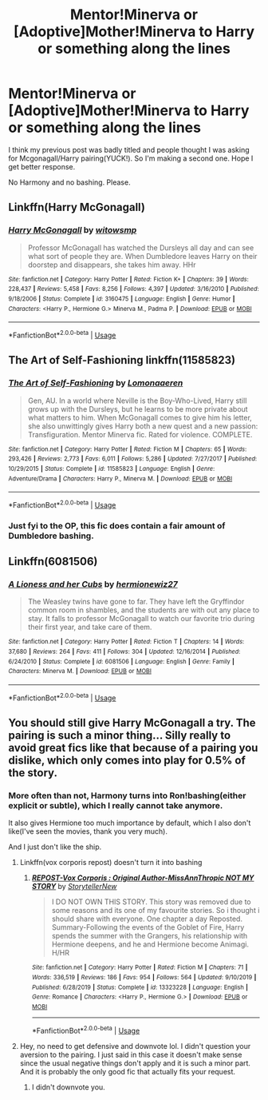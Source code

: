#+TITLE: Mentor!Minerva or [Adoptive]Mother!Minerva to Harry or something along the lines

* Mentor!Minerva or [Adoptive]Mother!Minerva to Harry or something along the lines
:PROPERTIES:
:Author: usernamesaretaken3
:Score: 6
:DateUnix: 1590301361.0
:DateShort: 2020-May-24
:FlairText: Request
:END:
I think my previous post was badly titled and people thought I was asking for Mcgonagall/Harry pairing(YUCK!). So I'm making a second one. Hope I get better response.

No Harmony and no bashing. Please.


** Linkffn(Harry McGonagall)
:PROPERTIES:
:Author: GreenTiger77
:Score: 3
:DateUnix: 1590301780.0
:DateShort: 2020-May-24
:END:

*** [[https://www.fanfiction.net/s/3160475/1/][*/Harry McGonagall/*]] by [[https://www.fanfiction.net/u/983103/witowsmp][/witowsmp/]]

#+begin_quote
  Professor McGonagall has watched the Dursleys all day and can see what sort of people they are. When Dumbledore leaves Harry on their doorstep and disappears, she takes him away. HHr
#+end_quote

^{/Site/:} ^{fanfiction.net} ^{*|*} ^{/Category/:} ^{Harry} ^{Potter} ^{*|*} ^{/Rated/:} ^{Fiction} ^{K+} ^{*|*} ^{/Chapters/:} ^{39} ^{*|*} ^{/Words/:} ^{228,437} ^{*|*} ^{/Reviews/:} ^{5,458} ^{*|*} ^{/Favs/:} ^{8,256} ^{*|*} ^{/Follows/:} ^{4,397} ^{*|*} ^{/Updated/:} ^{3/16/2010} ^{*|*} ^{/Published/:} ^{9/18/2006} ^{*|*} ^{/Status/:} ^{Complete} ^{*|*} ^{/id/:} ^{3160475} ^{*|*} ^{/Language/:} ^{English} ^{*|*} ^{/Genre/:} ^{Humor} ^{*|*} ^{/Characters/:} ^{<Harry} ^{P.,} ^{Hermione} ^{G.>} ^{Minerva} ^{M.,} ^{Padma} ^{P.} ^{*|*} ^{/Download/:} ^{[[http://www.ff2ebook.com/old/ffn-bot/index.php?id=3160475&source=ff&filetype=epub][EPUB]]} ^{or} ^{[[http://www.ff2ebook.com/old/ffn-bot/index.php?id=3160475&source=ff&filetype=mobi][MOBI]]}

--------------

*FanfictionBot*^{2.0.0-beta} | [[https://github.com/tusing/reddit-ffn-bot/wiki/Usage][Usage]]
:PROPERTIES:
:Author: FanfictionBot
:Score: 1
:DateUnix: 1590301804.0
:DateShort: 2020-May-24
:END:


** The Art of Self-Fashioning linkffn(11585823)
:PROPERTIES:
:Author: streakermaximus
:Score: 2
:DateUnix: 1590310786.0
:DateShort: 2020-May-24
:END:

*** [[https://www.fanfiction.net/s/11585823/1/][*/The Art of Self-Fashioning/*]] by [[https://www.fanfiction.net/u/1265079/Lomonaaeren][/Lomonaaeren/]]

#+begin_quote
  Gen, AU. In a world where Neville is the Boy-Who-Lived, Harry still grows up with the Dursleys, but he learns to be more private about what matters to him. When McGonagall comes to give him his letter, she also unwittingly gives Harry both a new quest and a new passion: Transfiguration. Mentor Minerva fic. Rated for violence. COMPLETE.
#+end_quote

^{/Site/:} ^{fanfiction.net} ^{*|*} ^{/Category/:} ^{Harry} ^{Potter} ^{*|*} ^{/Rated/:} ^{Fiction} ^{M} ^{*|*} ^{/Chapters/:} ^{65} ^{*|*} ^{/Words/:} ^{293,426} ^{*|*} ^{/Reviews/:} ^{2,773} ^{*|*} ^{/Favs/:} ^{6,011} ^{*|*} ^{/Follows/:} ^{5,286} ^{*|*} ^{/Updated/:} ^{7/27/2017} ^{*|*} ^{/Published/:} ^{10/29/2015} ^{*|*} ^{/Status/:} ^{Complete} ^{*|*} ^{/id/:} ^{11585823} ^{*|*} ^{/Language/:} ^{English} ^{*|*} ^{/Genre/:} ^{Adventure/Drama} ^{*|*} ^{/Characters/:} ^{Harry} ^{P.,} ^{Minerva} ^{M.} ^{*|*} ^{/Download/:} ^{[[http://www.ff2ebook.com/old/ffn-bot/index.php?id=11585823&source=ff&filetype=epub][EPUB]]} ^{or} ^{[[http://www.ff2ebook.com/old/ffn-bot/index.php?id=11585823&source=ff&filetype=mobi][MOBI]]}

--------------

*FanfictionBot*^{2.0.0-beta} | [[https://github.com/tusing/reddit-ffn-bot/wiki/Usage][Usage]]
:PROPERTIES:
:Author: FanfictionBot
:Score: 2
:DateUnix: 1590310808.0
:DateShort: 2020-May-24
:END:


*** Just fyi to the OP, this fic does contain a fair amount of Dumbledore bashing.
:PROPERTIES:
:Author: siderumincaelo
:Score: 1
:DateUnix: 1590330297.0
:DateShort: 2020-May-24
:END:


** Linkffn(6081506)
:PROPERTIES:
:Author: LurkingFromTheShadow
:Score: 1
:DateUnix: 1590379067.0
:DateShort: 2020-May-25
:END:

*** [[https://www.fanfiction.net/s/6081506/1/][*/A Lioness and her Cubs/*]] by [[https://www.fanfiction.net/u/1539578/hermionewiz27][/hermionewiz27/]]

#+begin_quote
  The Weasley twins have gone to far. They have left the Gryffindor common room in shambles, and the students are with out any place to stay. It falls to professor McGonagall to watch our favorite trio during their first year, and take care of them.
#+end_quote

^{/Site/:} ^{fanfiction.net} ^{*|*} ^{/Category/:} ^{Harry} ^{Potter} ^{*|*} ^{/Rated/:} ^{Fiction} ^{T} ^{*|*} ^{/Chapters/:} ^{14} ^{*|*} ^{/Words/:} ^{37,680} ^{*|*} ^{/Reviews/:} ^{264} ^{*|*} ^{/Favs/:} ^{411} ^{*|*} ^{/Follows/:} ^{304} ^{*|*} ^{/Updated/:} ^{12/16/2014} ^{*|*} ^{/Published/:} ^{6/24/2010} ^{*|*} ^{/Status/:} ^{Complete} ^{*|*} ^{/id/:} ^{6081506} ^{*|*} ^{/Language/:} ^{English} ^{*|*} ^{/Genre/:} ^{Family} ^{*|*} ^{/Characters/:} ^{Minerva} ^{M.} ^{*|*} ^{/Download/:} ^{[[http://www.ff2ebook.com/old/ffn-bot/index.php?id=6081506&source=ff&filetype=epub][EPUB]]} ^{or} ^{[[http://www.ff2ebook.com/old/ffn-bot/index.php?id=6081506&source=ff&filetype=mobi][MOBI]]}

--------------

*FanfictionBot*^{2.0.0-beta} | [[https://github.com/tusing/reddit-ffn-bot/wiki/Usage][Usage]]
:PROPERTIES:
:Author: FanfictionBot
:Score: 2
:DateUnix: 1590379087.0
:DateShort: 2020-May-25
:END:


** You should still give Harry McGonagall a try. The pairing is such a minor thing... Silly really to avoid great fics like that because of a pairing you dislike, which only comes into play for 0.5% of the story.
:PROPERTIES:
:Author: Blubberinoo
:Score: 1
:DateUnix: 1590302117.0
:DateShort: 2020-May-24
:END:

*** More often than not, Harmony turns into Ron!bashing(either explicit or subtle), which I really cannot take anymore.

It also gives Hermione too much importance by default, which I also don't like(I've seen the movies, thank you very much).

And I just don't like the ship.
:PROPERTIES:
:Author: usernamesaretaken3
:Score: 1
:DateUnix: 1590302544.0
:DateShort: 2020-May-24
:END:

**** Linkffn(vox corporis repost) doesn't turn it into bashing
:PROPERTIES:
:Author: Erkkifloof
:Score: 1
:DateUnix: 1590304916.0
:DateShort: 2020-May-24
:END:

***** [[https://www.fanfiction.net/s/13323228/1/][*/REPOST-Vox Corporis : Original Author-MissAnnThropic NOT MY STORY/*]] by [[https://www.fanfiction.net/u/8683300/StorytellerNew][/StorytellerNew/]]

#+begin_quote
  I DO NOT OWN THIS STORY. This story was removed due to some reasons and its one of my favourite stories. So i thought i should share with everyone. One chapter a day Reposted. Summary-Following the events of the Goblet of Fire, Harry spends the summer with the Grangers, his relationship with Hermione deepens, and he and Hermione become Animagi. H/HR
#+end_quote

^{/Site/:} ^{fanfiction.net} ^{*|*} ^{/Category/:} ^{Harry} ^{Potter} ^{*|*} ^{/Rated/:} ^{Fiction} ^{M} ^{*|*} ^{/Chapters/:} ^{71} ^{*|*} ^{/Words/:} ^{336,519} ^{*|*} ^{/Reviews/:} ^{186} ^{*|*} ^{/Favs/:} ^{954} ^{*|*} ^{/Follows/:} ^{564} ^{*|*} ^{/Updated/:} ^{9/10/2019} ^{*|*} ^{/Published/:} ^{6/28/2019} ^{*|*} ^{/Status/:} ^{Complete} ^{*|*} ^{/id/:} ^{13323228} ^{*|*} ^{/Language/:} ^{English} ^{*|*} ^{/Genre/:} ^{Romance} ^{*|*} ^{/Characters/:} ^{<Harry} ^{P.,} ^{Hermione} ^{G.>} ^{*|*} ^{/Download/:} ^{[[http://www.ff2ebook.com/old/ffn-bot/index.php?id=13323228&source=ff&filetype=epub][EPUB]]} ^{or} ^{[[http://www.ff2ebook.com/old/ffn-bot/index.php?id=13323228&source=ff&filetype=mobi][MOBI]]}

--------------

*FanfictionBot*^{2.0.0-beta} | [[https://github.com/tusing/reddit-ffn-bot/wiki/Usage][Usage]]
:PROPERTIES:
:Author: FanfictionBot
:Score: 1
:DateUnix: 1590304933.0
:DateShort: 2020-May-24
:END:


**** Hey, no need to get defensive and downvote lol. I didn't question your aversion to the pairing. I just said in this case it doesn't make sense since the usual negative things don't apply and it is such a minor part. And it is probably the only good fic that actually fits your request.
:PROPERTIES:
:Author: Blubberinoo
:Score: 1
:DateUnix: 1590303650.0
:DateShort: 2020-May-24
:END:

***** I didn't downvote you.
:PROPERTIES:
:Author: usernamesaretaken3
:Score: 2
:DateUnix: 1590304727.0
:DateShort: 2020-May-24
:END:
